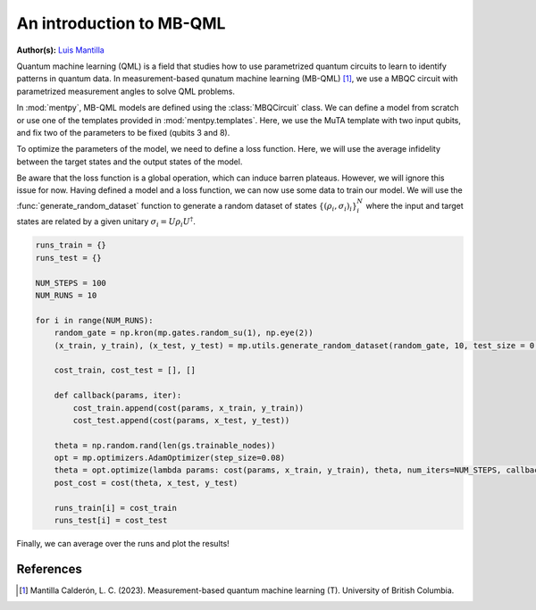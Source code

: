 An introduction to MB-QML
=========================

.. meta::
   :description: An introduction to measurement-based quantum machine learning
   :keywords: mb-qml, measurement-based quantum machine learning, quantum machine learning, mbqc

**Author(s):** `Luis Mantilla <https://x.com/realmantilla>`_

Quantum machine learning (QML) is a field that studies how to use parametrized quantum circuits to 
learn to identify patterns in quantum data. In measurement-based qunatum machine learning (MB-QML) 
[#thesis]_, we use a MBQC circuit with parametrized measurement angles to solve QML problems. 

In :mod:`mentpy`, MB-QML models are defined using the :class:`MBQCircuit` class. We can define a model from scratch
or use one of the templates provided in :mod:`mentpy.templates`. Here, we use the MuTA template with two 
input qubits, and fix two of the parameters to be fixed (qubits 3 and 8).

.. ipython:: python

    import numpy as np
    import mentpy as mp

    gs = mp.templates.muta(2,1, one_column=True)
    gs[3] = mp.Ment('X')
    gs[8] = mp.Ment('X')
    ps = mp.PatternSimulator(gs)
    @savefig muta_mbqml.png width=1000px
    mp.draw(gs)

To optimize the parameters of the model, we need to define a loss function. Here, we will use the 
average infidelity between the target states and the output states of the model.

.. ipython:: python

    def loss(output, target):
        avg_fidelity = 0
        for sty, out in zip(target, output):
            sty = mp.calculator.pure2density(sty)
            avg_fidelity += 1-mp.calculator.fidelity(sty, out)
        ans = (avg_fidelity/len(target))
        return ans

    def prediction_single_state(thetas, st):
        ps.reset(input_state=st)
        st = ps(thetas)
        return st

    def prediction(thetas, statesx):
        output = [prediction_single_state(thetas, st) for st in statesx]
        return output

    def cost(thetas, statesx, statesy):
        outputs = prediction(thetas, statesx)
        return loss(outputs, statesy)

Be aware that the loss function is a global operation, which can induce barren plateaus. However,
we will ignore this issue for now. Having defined a model and a loss function, 
we can now use some data to train our model. We will use the :func:`generate_random_dataset` function 
to generate a random dataset of states :math:`\left\{(\rho_i, \sigma_i)_i \right\}_i^{N}`
where the input and target states are related by a given unitary :math:`\sigma_i = U \rho_i U^\dagger`.

.. code-block:: python

    runs_train = {}
    runs_test = {}

    NUM_STEPS = 100
    NUM_RUNS = 10

    for i in range(NUM_RUNS):
        random_gate = np.kron(mp.gates.random_su(1), np.eye(2))
        (x_train, y_train), (x_test, y_test) = mp.utils.generate_random_dataset(random_gate, 10, test_size = 0.3)

        cost_train, cost_test = [], []

        def callback(params, iter):
            cost_train.append(cost(params, x_train, y_train))
            cost_test.append(cost(params, x_test, y_test))
        
        theta = np.random.rand(len(gs.trainable_nodes))
        opt = mp.optimizers.AdamOptimizer(step_size=0.08)
        theta = opt.optimize(lambda params: cost(params, x_train, y_train), theta, num_iters=NUM_STEPS, callback=callback)
        post_cost = cost(theta, x_test, y_test)

        runs_train[i] = cost_train
        runs_test[i] = cost_test

Finally, we can average over the runs and plot the results!

References
----------

.. [#thesis] Mantilla Calderón, L. C. (2023). Measurement-based quantum machine learning (T). University of British Columbia. 